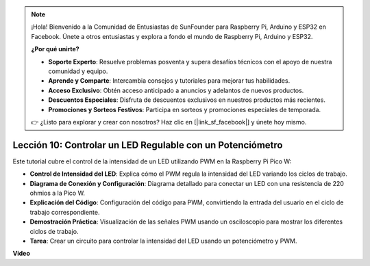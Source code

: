 .. note::

    ¡Hola! Bienvenido a la Comunidad de Entusiastas de SunFounder para Raspberry Pi, Arduino y ESP32 en Facebook. Únete a otros entusiastas y explora a fondo el mundo de Raspberry Pi, Arduino y ESP32.

    **¿Por qué unirte?**

    - **Soporte Experto**: Resuelve problemas posventa y supera desafíos técnicos con el apoyo de nuestra comunidad y equipo.
    - **Aprende y Comparte**: Intercambia consejos y tutoriales para mejorar tus habilidades.
    - **Acceso Exclusivo**: Obtén acceso anticipado a anuncios y adelantos de nuevos productos.
    - **Descuentos Especiales**: Disfruta de descuentos exclusivos en nuestros productos más recientes.
    - **Promociones y Sorteos Festivos**: Participa en sorteos y promociones especiales de temporada.

    👉 ¿Listo para explorar y crear con nosotros? Haz clic en [|link_sf_facebook|] y únete hoy mismo.

Lección 10: Controlar un LED Regulable con un Potenciómetro
==========================================================================

Este tutorial cubre el control de la intensidad de un LED utilizando PWM en la Raspberry Pi Pico W:

* **Control de Intensidad del LED**: Explica cómo el PWM regula la intensidad del LED variando los ciclos de trabajo.
* **Diagrama de Conexión y Configuración**: Diagrama detallado para conectar un LED con una resistencia de 220 ohmios a la Pico W.
* **Explicación del Código**: Configuración del código para PWM, convirtiendo la entrada del usuario en el ciclo de trabajo correspondiente.
* **Demostración Práctica**: Visualización de las señales PWM usando un osciloscopio para mostrar los diferentes ciclos de trabajo.
* **Tarea**: Crear un circuito para controlar la intensidad del LED usando un potenciómetro y PWM.

**Video**

.. raw:: html

    <iframe width="700" height="500" src="https://www.youtube.com/embed/DJhoUklKidc?si=I4OboWolrMTLVQlp" title="YouTube video player" frameborder="0" allow="accelerometer; autoplay; clipboard-write; encrypted-media; gyroscope; picture-in-picture; web-share" allowfullscreen></iframe>

